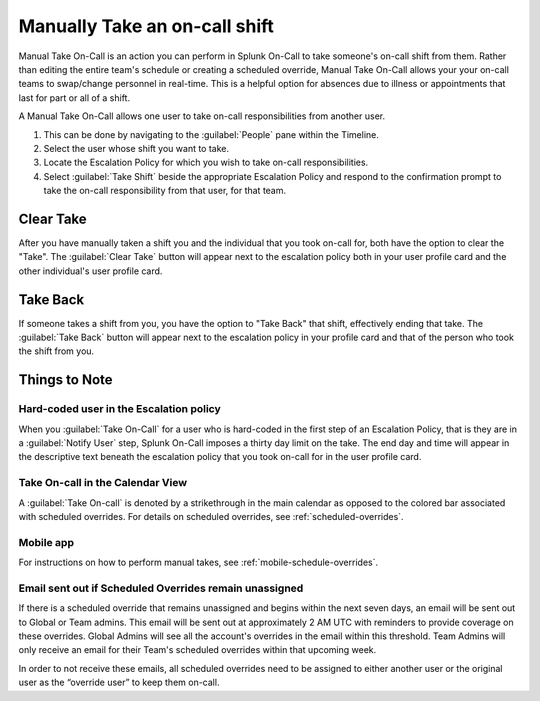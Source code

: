 
.. _manual-take-call:

************************************************************************
Manually Take an on-call shift
************************************************************************

.. meta::
   :description: Learn how to manually take an on-call shift from someone in real-time. Ideal for unexpected absences from work when you're on-call.




Manual Take On-Call is an action you can perform in Splunk On-Call to take someone's on-call shift from them. Rather than editing the entire team's schedule or creating a scheduled override, Manual Take On-Call allows your
your on-call teams to swap/change personnel in real-time. This is a helpful option for absences due to illness or appointments that last for part or all of a shift.


A Manual Take On-Call allows one user to take on-call responsibilities from another user. 


.. image:: /_images/spoc/take-oncall1.png
    :width: 100%
    :alt: Within the Team, navigate to the People pane to take another user's shift.

#. This can be done by navigating to the :guilabel:`People` pane within the Timeline.
#. Select the user whose shift you want to take. 
#. Locate the Escalation Policy for which you wish to take on-call responsibilities. 
#. Select :guilabel:`Take Shift` beside the appropriate Escalation Policy and respond to the confirmation prompt to take the on-call responsibility from that user, for that team.

Clear Take
================

After you have manually taken a shift you and the individual that you took on-call for, both have the option to clear the "Take". The :guilabel:`Clear Take` button will appear next to the escalation policy both in your user profile card and the other individual's user profile card.


Take Back
===============

If someone takes a shift from you, you have the option to "Take Back" that shift, effectively ending that take. The :guilabel:`Take Back`  button will appear next to the escalation policy in your profile card and that of the person who took the shift from you.


Things to Note
=====================

Hard-coded user in the Escalation policy
---------------------------------------------

When you :guilabel:`Take On-Call` for a user who is hard-coded in the first step of an Escalation Policy, that is they are in a :guilabel:`Notify User` step, Splunk On-Call imposes a thirty day limit on the take. The end day and time will appear in the descriptive text beneath the escalation policy that you took on-call for in the user profile card.


.. image:: /_images/spoc/take-oncall2.png
    :width: 100%
    :alt: Withi

Take On-call in the Calendar View
--------------------------------------

A :guilabel:`Take On-call` is denoted by a strikethrough in the main calendar as opposed to the colored bar associated with scheduled overrides. For details on scheduled overrides, see :ref:`scheduled-overrides`.



Mobile app
---------------

For instructions on how to perform manual takes, see :ref:`mobile-schedule-overrides`.

Email sent out if Scheduled Overrides remain unassigned
-----------------------------------------------------------

If there is a scheduled override that remains unassigned and begins within the next seven days, an email will be sent out to Global or Team admins. This email will be sent out at approximately 2 AM UTC with reminders to provide coverage on these overrides.  Global Admins will see all the account's overrides in the email within this threshold. Team Admins will only receive an email for their Team's scheduled overrides within that upcoming week.

In order to not receive these emails, all scheduled overrides need to be assigned to either another user or the original user as the “override user” to keep them on-call.

